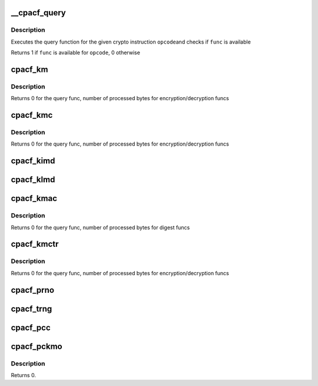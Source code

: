 .. -*- coding: utf-8; mode: rst -*-
.. src-file: arch/s390/include/asm/cpacf.h

.. _`__cpacf_query`:

__cpacf_query
=============

.. c:function:: void __cpacf_query(unsigned int opcode, cpacf_mask_t *mask)

    check if a specific CPACF function is available

    :param unsigned int opcode:
        the opcode of the crypto instruction

    :param cpacf_mask_t \*mask:
        *undescribed*

.. _`__cpacf_query.description`:

Description
-----------

Executes the query function for the given crypto instruction \ ``opcode``\ 
and checks if \ ``func``\  is available

Returns 1 if \ ``func``\  is available for \ ``opcode``\ , 0 otherwise

.. _`cpacf_km`:

cpacf_km
========

.. c:function:: int cpacf_km(unsigned long func, void *param, u8 *dest, const u8 *src, long src_len)

    executes the KM (CIPHER MESSAGE) instruction

    :param unsigned long func:
        the function code passed to KM; see CPACF_KM_xxx defines

    :param void \*param:
        address of parameter block; see POP for details on each func

    :param u8 \*dest:
        address of destination memory area

    :param const u8 \*src:
        address of source memory area

    :param long src_len:
        length of src operand in bytes

.. _`cpacf_km.description`:

Description
-----------

Returns 0 for the query func, number of processed bytes for
encryption/decryption funcs

.. _`cpacf_kmc`:

cpacf_kmc
=========

.. c:function:: int cpacf_kmc(unsigned long func, void *param, u8 *dest, const u8 *src, long src_len)

    executes the KMC (CIPHER MESSAGE WITH CHAINING) instruction

    :param unsigned long func:
        the function code passed to KM; see CPACF_KMC_xxx defines

    :param void \*param:
        address of parameter block; see POP for details on each func

    :param u8 \*dest:
        address of destination memory area

    :param const u8 \*src:
        address of source memory area

    :param long src_len:
        length of src operand in bytes

.. _`cpacf_kmc.description`:

Description
-----------

Returns 0 for the query func, number of processed bytes for
encryption/decryption funcs

.. _`cpacf_kimd`:

cpacf_kimd
==========

.. c:function:: void cpacf_kimd(unsigned long func, void *param, const u8 *src, long src_len)

    executes the KIMD (COMPUTE INTERMEDIATE MESSAGE DIGEST) instruction

    :param unsigned long func:
        the function code passed to KM; see CPACF_KIMD_xxx defines

    :param void \*param:
        address of parameter block; see POP for details on each func

    :param const u8 \*src:
        address of source memory area

    :param long src_len:
        length of src operand in bytes

.. _`cpacf_klmd`:

cpacf_klmd
==========

.. c:function:: void cpacf_klmd(unsigned long func, void *param, const u8 *src, long src_len)

    executes the KLMD (COMPUTE LAST MESSAGE DIGEST) instruction

    :param unsigned long func:
        the function code passed to KM; see CPACF_KLMD_xxx defines

    :param void \*param:
        address of parameter block; see POP for details on each func

    :param const u8 \*src:
        address of source memory area

    :param long src_len:
        length of src operand in bytes

.. _`cpacf_kmac`:

cpacf_kmac
==========

.. c:function:: int cpacf_kmac(unsigned long func, void *param, const u8 *src, long src_len)

    executes the KMAC (COMPUTE MESSAGE AUTHENTICATION CODE) instruction

    :param unsigned long func:
        the function code passed to KM; see CPACF_KMAC_xxx defines

    :param void \*param:
        address of parameter block; see POP for details on each func

    :param const u8 \*src:
        address of source memory area

    :param long src_len:
        length of src operand in bytes

.. _`cpacf_kmac.description`:

Description
-----------

Returns 0 for the query func, number of processed bytes for digest funcs

.. _`cpacf_kmctr`:

cpacf_kmctr
===========

.. c:function:: int cpacf_kmctr(unsigned long func, void *param, u8 *dest, const u8 *src, long src_len, u8 *counter)

    executes the KMCTR (CIPHER MESSAGE WITH COUNTER) instruction

    :param unsigned long func:
        the function code passed to KMCTR; see CPACF_KMCTR_xxx defines

    :param void \*param:
        address of parameter block; see POP for details on each func

    :param u8 \*dest:
        address of destination memory area

    :param const u8 \*src:
        address of source memory area

    :param long src_len:
        length of src operand in bytes

    :param u8 \*counter:
        address of counter value

.. _`cpacf_kmctr.description`:

Description
-----------

Returns 0 for the query func, number of processed bytes for
encryption/decryption funcs

.. _`cpacf_prno`:

cpacf_prno
==========

.. c:function:: void cpacf_prno(unsigned long func, void *param, u8 *dest, unsigned long dest_len, const u8 *seed, unsigned long seed_len)

    executes the PRNO (PERFORM RANDOM NUMBER OPERATION) instruction

    :param unsigned long func:
        the function code passed to PRNO; see CPACF_PRNO_xxx defines

    :param void \*param:
        address of parameter block; see POP for details on each func

    :param u8 \*dest:
        address of destination memory area

    :param unsigned long dest_len:
        size of destination memory area in bytes

    :param const u8 \*seed:
        address of seed data

    :param unsigned long seed_len:
        size of seed data in bytes

.. _`cpacf_trng`:

cpacf_trng
==========

.. c:function:: void cpacf_trng(u8 *ucbuf, unsigned long ucbuf_len, u8 *cbuf, unsigned long cbuf_len)

    executes the TRNG subfunction of the PRNO instruction

    :param u8 \*ucbuf:
        buffer for unconditioned data

    :param unsigned long ucbuf_len:
        amount of unconditioned data to fetch in bytes

    :param u8 \*cbuf:
        buffer for conditioned data

    :param unsigned long cbuf_len:
        amount of conditioned data to fetch in bytes

.. _`cpacf_pcc`:

cpacf_pcc
=========

.. c:function:: void cpacf_pcc(unsigned long func, void *param)

    executes the PCC (PERFORM CRYPTOGRAPHIC COMPUTATION) instruction

    :param unsigned long func:
        the function code passed to PCC; see CPACF_KM_xxx defines

    :param void \*param:
        address of parameter block; see POP for details on each func

.. _`cpacf_pckmo`:

cpacf_pckmo
===========

.. c:function:: void cpacf_pckmo(long func, void *param)

    executes the PCKMO (PERFORM CRYPTOGRAPHIC KEY MANAGEMENT) instruction

    :param long func:
        the function code passed to PCKMO; see CPACF_PCKMO_xxx defines

    :param void \*param:
        address of parameter block; see POP for details on each func

.. _`cpacf_pckmo.description`:

Description
-----------

Returns 0.

.. This file was automatic generated / don't edit.

